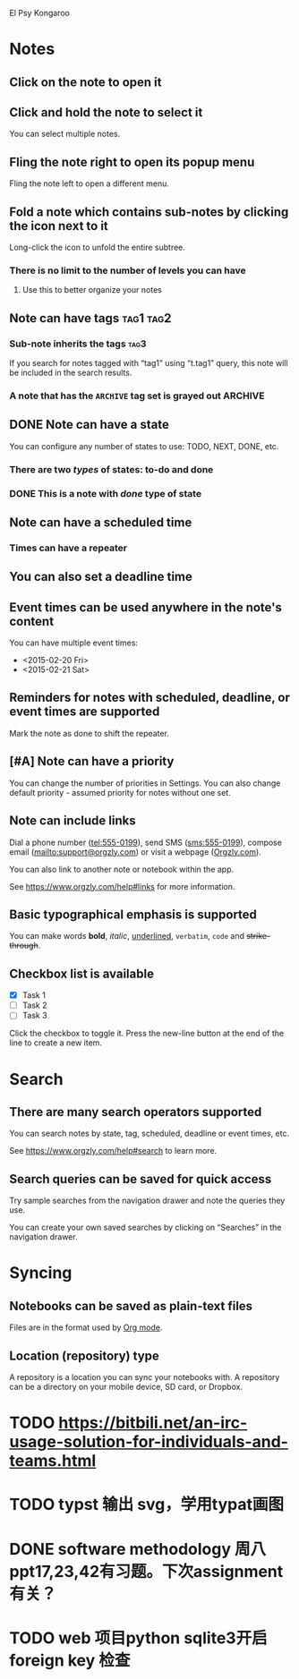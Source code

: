 El Psy Kongaroo 

* Notes
** Click on the note to open it
** Click and hold the note to select it

You can select multiple notes.

** Fling the note right to open its popup menu

Fling the note left to open a different menu.

** Fold a note which contains sub-notes by clicking the icon next to it

Long-click the icon to unfold the entire subtree.

*** There is no limit to the number of levels you can have
**** Use this to better organize your notes
** Note can have tags :tag1:tag2:
*** Sub-note inherits the tags :tag3:

If you search for notes tagged with “tag1” using “t.tag1” query, this note will be included in the search results.

*** A note that has the =ARCHIVE= tag set is grayed out :ARCHIVE:
** DONE Note can have a state
CLOSED: [2023-10-19 Thu 15:05]

You can configure any number of states to use: TODO, NEXT, DONE, etc.

*** There are two /types/ of states: to-do and done
*** DONE This is a note with /done/ type of state
CLOSED: [2018-01-24 Wed 17:00]

** Note can have a scheduled time
SCHEDULED: <2015-02-20 Fri 15:15>

*** Times can have a repeater
SCHEDULED: <2015-02-16 Mon .+2d>

** You can also set a deadline time
DEADLINE: <2015-02-20 Fri>

** Event times can be used anywhere in the note's content

You can have multiple event times:

- <2015-02-20 Fri>
- <2015-02-21 Sat>

** Reminders for notes with scheduled, deadline, or event times are supported

Mark the note as done to shift the repeater.

** [#A] Note can have a priority

You can change the number of priorities in Settings. You can also change default priority - assumed priority for notes without one set.

** Note can include links

Dial a phone number (tel:555-0199), send SMS (sms:555-0199), compose email (mailto:support@orgzly.com) or visit a webpage ([[https://www.orgzly.com][Orgzly.com]]).

You can also link to another note or notebook within the app.

See https://www.orgzly.com/help#links for more information.

** Basic typographical emphasis is supported

You can make words *bold*, /italic/, _underlined_, =verbatim=, ~code~ and +strike-through+.

** Checkbox list is available

- [X] Task 1
- [ ] Task 2
- [ ] Task 3

Click the checkbox to toggle it. Press the new-line button at the end of the line to create a new item.

* Search
** There are many search operators supported

You can search notes by state, tag, scheduled, deadline or event times, etc.

See https://www.orgzly.com/help#search to learn more.

** Search queries can be saved for quick access

Try sample searches from the navigation drawer and note the queries they use.

You can create your own saved searches by clicking on “Searches” in the navigation drawer.

* Syncing
** Notebooks can be saved as plain-text files

Files are in the format used by [[https://orgmode.org/][Org mode]].

** Location (repository) type

A repository is a location you can sync your notebooks with. A repository can be a directory on your mobile device, SD card, or Dropbox.

* TODO https://bitbili.net/an-irc-usage-solution-for-individuals-and-teams.html
* TODO typst 输出 svg，学用typat画图
* DONE software methodology 周八ppt17,23,42有习题。下次assignment有关？
CLOSED: [2023-10-23 Mon 20:03]

* TODO web 项目python sqlite3开启 foreign key 检查
